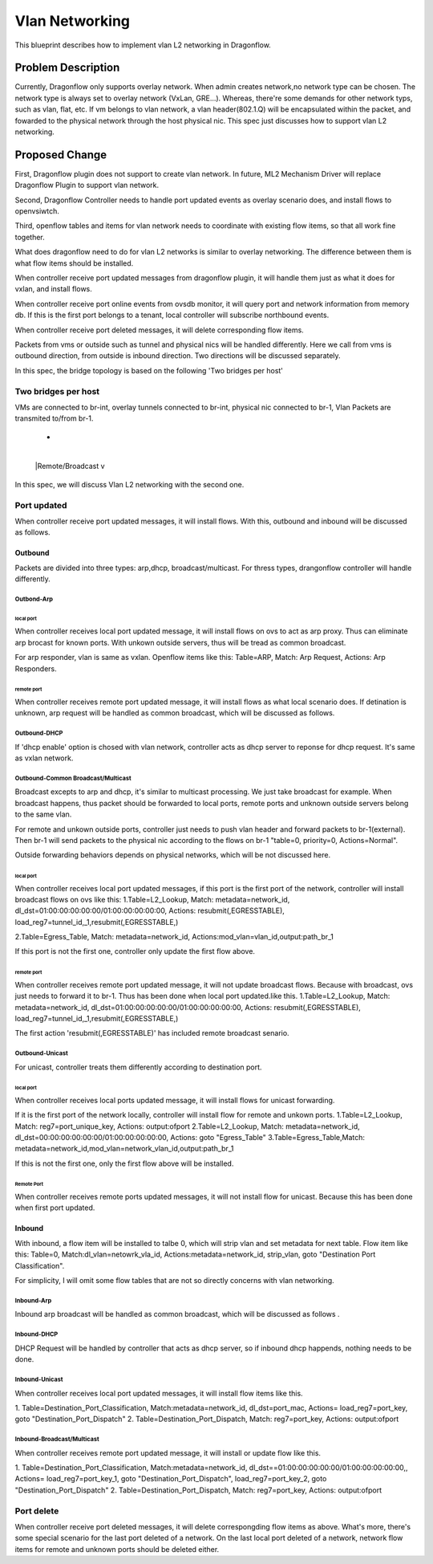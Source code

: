 
..
 This work is licensed under a Creative Commons Attribution 3.0 Unported
 License.

 http://creativecommons.org/licenses/by/3.0/legalcode


======================
Vlan Networking
======================
This blueprint describes how to implement vlan L2 networking in Dragonflow.


Problem Description
===================
Currently, Dragonflow only supports overlay network.
When admin creates network,no network type can be chosen.
The network type is always set to overlay network (VxLan, GRE...).
Whereas, there're some demands for other network typs, such as vlan, flat, etc.
If vm belongs to vlan network, a vlan header(802.1.Q) will be encapsulated within the packet,
and fowarded to the physical network through the host physical nic.
This spec just discusses how to support vlan L2 networking.


Proposed Change
===================
First, Dragonflow plugin does not support to create vlan network.
In future, ML2 Mechanism Driver will replace Dragonflow Plugin to support vlan network.

Second, Dragonflow Controller needs to handle port updated events
as overlay scenario does, and install flows to openvsiwtch.

Third, openflow tables and items for vlan network needs to
coordinate with existing flow items, so that all work fine together.

What does dragonflow need to do for vlan  L2 networks
is similar to overlay networking.
The difference between them is what flow items should be installed.

When controller receive port updated messages from dragonflow plugin,
it will handle them just as what it does for vxlan, and install flows.

When controller receive port online events from ovsdb monitor,
it will query port and network information from memory db.
If  this is the first port belongs to a tenant,
local controller will subscribe northbound events.

When controller receive port deleted messages,
it will delete corresponding flow items.

Packets from vms or outside such as tunnel and physical nics
will be handled differently.
Here we call from vms is outbound direction, from outside is inbound direction.
Two directions will be discussed separately.

In this spec, the bridge topology is based on the following 'Two bridges per host'

Two bridges per host
----------------------
VMs are connected to br-int,
overlay tunnels connected to br-int, physical nic connected to br-1,
Vlan Packets are transmited to/from br-1.

+---------------------------------+
|      VM1    VM2                 |
|       +      +                  |
|   +-+---------------------+     |
|   | | |local |            |     |
|   | | +------+   br+int   |     |
|   +-----------------------+     |
|     |  patch          vtep      |
|   +----------+                  |
|   | |br-1    |                  |
|   | |        |                  |
|   +-+--------+                  |
+----+nic+------------------------+
      +
      |
      |Remote/Broadcast
      v

In this spec, we will discuss Vlan L2 networking with the second one.

Port updated
--------------------------------------
When controller receive port updated messages, it will install flows.
With this, outbound and inbound will be discussed as follows.

Outbound
^^^^^^^^^^^^^^^^^^^
Packets are divided into three types:
arp,dhcp, broadcast/multicast.
For thress types, drangonflow controller will handle differently.

Outbond-Arp
"""""""""""""""""

local port
~~~~~~~~~~~~
When controller receives local port updated message,
it will  install flows on ovs to act as arp proxy.
Thus can eliminate arp brocast for known ports.
With unkown outside servers, thus will be tread as common broadcast.

For arp responder, vlan is same as vxlan.
Openflow items like this:
Table=ARP, Match: Arp Request, Actions: Arp Responders.

remote port
~~~~~~~~~~~~~~~
When controller receives remote port updated message,
it will install flows as what local scenario does.
If detination is unknown, arp request will be handled as common broadcast,
which will be discussed as follows.


Outbound-DHCP
"""""""""""""""""
If 'dhcp enable' option is chosed with vlan network,
controller acts as dhcp server to reponse for dhcp request.
It's same as vxlan network.


Outbound-Common Broadcast/Multicast
"""""""""""""""""""""""""""""""""""""
Broadcast excepts to arp and dhcp, it's similar to multicast processing.
We just take broadcast for example.
When broadcast happens, thus packet should be forwarded to local ports,
remote ports and unknown outside servers belong to the same vlan.

For remote and unkown outside ports, controller just needs to push vlan header
and forward packets to br-1(external).
Then br-1 will send packets to the physical nic
according to the flows on br-1 "table=0, priority=0, Actions=Normal".

Outside forwarding behaviors depends on physical networks,
which will be not discussed here.

local port
~~~~~~~~~~~~
When controller receives local port updated messages,
if this port is the first port of the network,
controller will install broadcast flows on ovs like this:
1.Table=L2_Lookup,
Match: metadata=network_id, dl_dst=01:00:00:00:00:00/01:00:00:00:00:00,
Actions:  resubmit(,EGRESSTABLE), load_reg7=tunnel_id,_1,resubmit(,EGRESSTABLE,)

2.Table=Egress_Table,
Match: metadata=network_id,
Actions:mod_vlan=vlan_id,output:path_br_1

If this port is not the first one, controller only update the first flow above.

remote port
~~~~~~~~~~~~
When controller receives remote port updated message,
it will not update broadcast flows. Because with broadcast,
ovs just needs to forward it to br-1. Thus has been done when local port updated.like this.
1.Table=L2_Lookup,
Match: metadata=network_id, dl_dst=01:00:00:00:00:00/01:00:00:00:00:00,
Actions:  resubmit(,EGRESSTABLE), load_reg7=tunnel_id,_1,resubmit(,EGRESSTABLE,)

The first action 'resubmit(,EGRESSTABLE)' has included remote broadcast senario.


Outbound-Unicast
"""""""""""""""""
For unicast, controller treats them differently according to destination port.

local port
~~~~~~~~~~~
When controller receives local ports updated message,
it will install flows for unicast forwarding.

If it is the first port of the network locally,
controller will install flow for remote and unkown ports.
1.Table=L2_Lookup, Match: reg7=port_unique_key, Actions: output:ofport
2.Table=L2_Lookup, Match: metadata=network_id,
dl_dst=00:00:00:00:00:00/01:00:00:00:00:00,  Actions: goto "Egress_Table"
3.Table=Egress_Table,Match: metadata=network_id,mod_vlan=network_vlan_id,output:path_br_1

If this is not the first one, only the first flow above will be installed.

Remote Port
~~~~~~~~~~~
When controller receives remote ports updated messages,
it will not install flow for unicast.
Because this has been done when first port updated.


Inbound
^^^^^^^^^^^
With inbound, a flow item will be installed to talbe 0, which will strip vlan and set metadata
for next table. Flow item like this:
Table=0,
Match:dl_vlan=netowrk_vla_id,
Actions:metadata=network_id, strip_vlan, goto "Destination Port Classification".

For simplicity, I will omit some flow tables that are not so directly concerns with vlan networking.

Inbound-Arp
"""""""""""""""
Inbound arp broadcast will be handled as common broadcast,
which will be discussed as follows .

Inbound-DHCP
"""""""""""""""
DHCP Request will be handled by controller that acts as dhcp server,
so if inbound dhcp happends, nothing needs to be done.

Inbound-Unicast
"""""""""""""""
When controller receives local port updated messages,
it will install flow items like this.

1. Table=Destination_Port_Classification,
Match:metadata=network_id, dl_dst=port_mac,
Actions= load_reg7=port_key, goto "Destination_Port_Dispatch"
2. Table=Destination_Port_Dispatch,
Match: reg7=port_key, Actions: output:ofport


Inbound-Broadcast/Multicast
""""""""""""""""""""""""""""
When controller receives remote port updated message,
it will install or update flow like this.

1. Table=Destination_Port_Classification,
Match:metadata=network_id, dl_dst==01:00:00:00:00:00/01:00:00:00:00:00,,
Actions= load_reg7=port_key_1, goto "Destination_Port_Dispatch",
load_reg7=port_key_2, goto "Destination_Port_Dispatch"
2. Table=Destination_Port_Dispatch,
Match: reg7=port_key, Actions: output:ofport


Port delete
---------------------------
When controller receive port deleted messages, it will delete correspongding
flow items as above.
What's more, there's some special scenario for the last port deleted of a network.
On the last local port deleted of a network, network flow items  for remote and unknown ports
should be deleted either.
